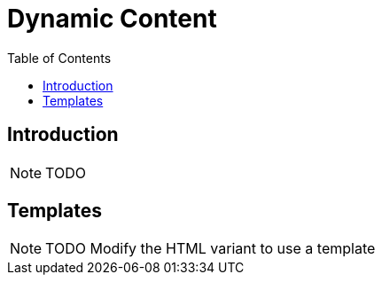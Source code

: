 = Dynamic Content
:toc: left

== Introduction

NOTE: TODO

== Templates

NOTE: TODO Modify the HTML variant to use a template
